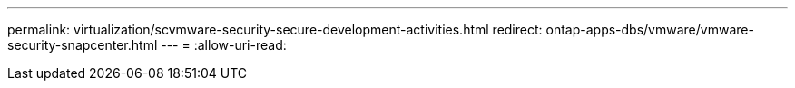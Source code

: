 ---
permalink: virtualization/scvmware-security-secure-development-activities.html 
redirect: ontap-apps-dbs/vmware/vmware-security-snapcenter.html 
---
= 
:allow-uri-read: 


